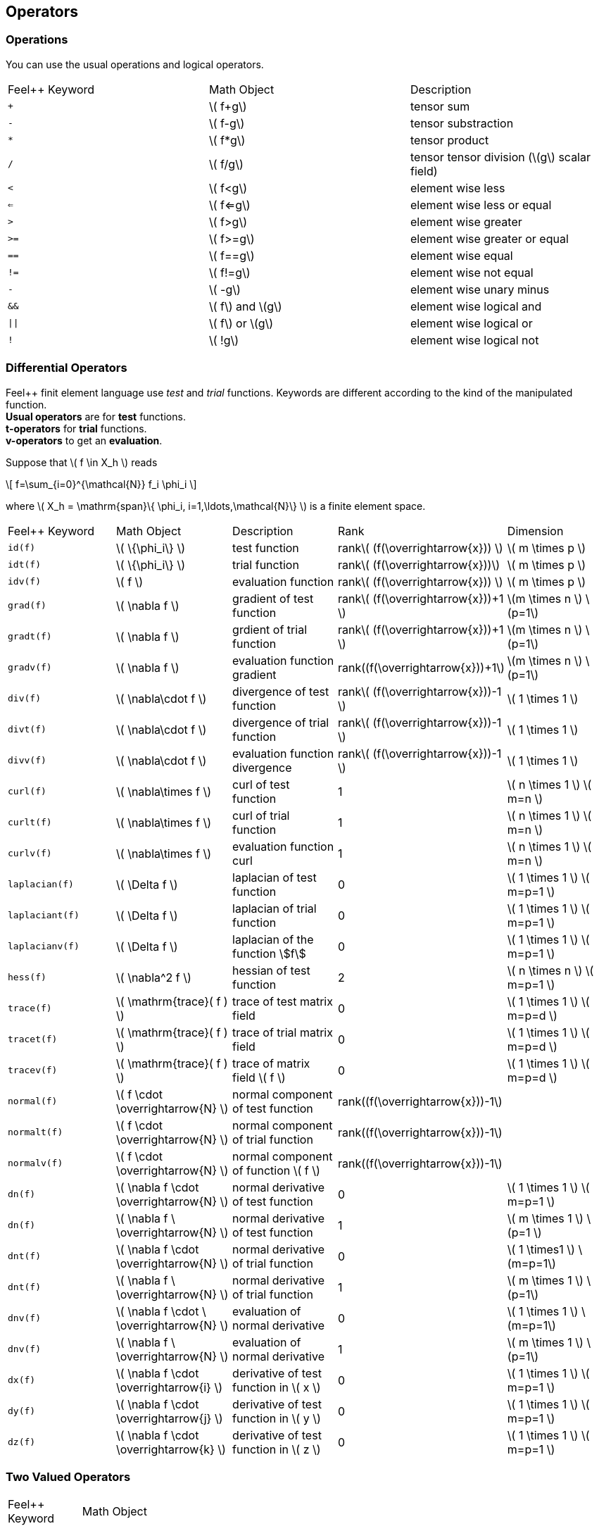 == Operators

=== Operations

You can use the usual operations and logical operators.
|===
|Feel++ Keyword | Math Object | Description
|`+` |\( f+g\)|tensor sum
|`-` |\( f-g\)|tensor substraction
|`*` |\( f*g\)|tensor product
|`/` |\( f/g\)|tensor tensor division  (\(g\) scalar field)
|`<` |\( f<g\)|element wise less
|`<=` |\( f<=g\)|element wise less or equal
|`>` |\( f>g\)|element wise greater
|`>=` |\( f>=g\)|element wise greater or equal
|`==` |\( f==g\)|element wise equal
|`!=` |\( f!=g\)|element wise not equal
|`-` |\( -g\)|element wise unary minus
|`&&` |\( f\) and \(g\)|element wise logical and
|`\|\|` |\( f\) or \(g\)|element wise logical or
|`!` |\( !g\)|element wise logical not
|===

=== Differential Operators

Feel++ finit element language use _test_ and _trial_ functions. Keywords are different according to the kind of the manipulated function. +
**Usual operators** are for **test** functions. +
**t-operators** for **trial** functions. +
**v-operators** to get an **evaluation**.

Suppose that \( f \in X_h \) reads

\[
f=\sum_{i=0}^{\mathcal{N}} f_i \phi_i
\]

where \( X_h = \mathrm{span}\{ \phi_i, i=1,\ldots,\mathcal{N}\} \)
is a finite element space.

|===
|Feel++ Keyword | Math Object | Description | Rank | Dimension
|`id(f)` | \( \{\phi_i\} \) | test function | rank\( (f(\overrightarrow{x})) \) | \( m \times p  \)
|`idt(f)`| \( \{\phi_i\} \) | trial function | rank\( (f(\overrightarrow{x}))\) | \( m \times p  \)
|`idv(f)`| \( f \) | evaluation function   | rank\( (f(\overrightarrow{x})) \) | \( m \times p  \)
|`grad(f)` | \( \nabla f \) | gradient of test function | rank\( (f(\overrightarrow{x}))+1 \) | \(m \times n \) \(p=1\)
|`gradt(f)`| \( \nabla f \) | grdient of trial function | rank\( (f(\overrightarrow{x}))+1 \) |\(m \times n \) \(p=1\)
|`gradv(f)`| \( \nabla f \) | evaluation function gradient  | rank\((f(\overrightarrow{x}))+1\) |\(m \times n \) \(p=1\)
|`div(f)` | \( \nabla\cdot f \) | divergence of test function | rank\( (f(\overrightarrow{x}))-1 \) | \( 1 \times 1  \)
|`divt(f)`| \( \nabla\cdot f \) | divergence of trial function | rank\( (f(\overrightarrow{x}))-1 \) |\( 1 \times 1  \)
|`divv(f)`| \( \nabla\cdot f \) | evaluation function divergence  | rank\( (f(\overrightarrow{x}))-1 \) |\( 1 \times 1  \)
|`curl(f)` | \( \nabla\times f \) | curl of test function |1| \( n \times 1  \) \( m=n \)
|`curlt(f)`| \( \nabla\times f \) | curl of trial function |1 |\( n \times 1  \) \( m=n \)
|`curlv(f)`| \( \nabla\times f \) | evaluation function curl  |1 |\( n \times 1  \) \( m=n \)
|`laplacian(f)`| \( \Delta f \) | laplacian of test function  |0 |\( 1 \times 1  \) \( m=p=1 \)
|`laplaciant(f)`| \( \Delta f \) | laplacian of trial function  |0 |\( 1 \times 1  \) \( m=p=1 \)
|`laplacianv(f)`| \( \Delta f \) | laplacian of the  function stem:[f]  |0 |\( 1 \times 1  \) \( m=p=1 \)
|`hess(f)`| \( \nabla^2 f \) | hessian of test function  |2 |\( n \times n  \) \( m=p=1 \)
|`trace(f)`| \( \mathrm{trace}( f ) \) | trace of test matrix field   | 0 |  \( 1 \times 1  \) \( m=p=d \)
|`tracet(f)`| \( \mathrm{trace}( f ) \) | trace of trial matrix field   | 0 |  \( 1 \times 1  \) \( m=p=d \)
|`tracev(f)`| \( \mathrm{trace}( f ) \) | trace of  matrix field \( f \)   | 0 |  \( 1 \times 1  \) \( m=p=d \)
|`normal(f)`| \( f \cdot \overrightarrow{N}  \) | normal component of test function   | rank\((f(\overrightarrow{x}))-1\)|
|`normalt(f)`| \( f \cdot \overrightarrow{N}  \) | normal component of trial function   | rank\((f(\overrightarrow{x}))-1\)|
|`normalv(f)`| \( f \cdot \overrightarrow{N}  \) | normal component of function \( f \)   | rank\((f(\overrightarrow{x}))-1\)|  
|`dn(f)`| \( \nabla f \cdot \overrightarrow{N} \) | normal derivative of test function  |0 |\( 1 \times 1 \) \( m=p=1 \)
|`dn(f)`| \( \nabla f \  \overrightarrow{N} \) | normal derivative of test function  |1 |\( m \times 1 \) \(p=1 \)
|`dnt(f)`| \( \nabla f \cdot \overrightarrow{N} \) | normal derivative of trial function  |0 |\( 1 \times1 \) \(m=p=1\)
|`dnt(f)`| \( \nabla f \ \overrightarrow{N} \) | normal derivative of trial function |1 |\( m \times 1 \) \(p=1\)
|`dnv(f)`| \( \nabla f \cdot \ \overrightarrow{N} \) | evaluation of normal derivative |0 |\( 1 \times 1 \) \(m=p=1\)
|`dnv(f)`| \( \nabla f \ \overrightarrow{N} \) | evaluation of normal derivative |1 |\( m \times 1 \) \(p=1\)
|`dx(f)`| \( \nabla f \cdot \overrightarrow{i} \) | derivative of test function in \( x \)  |0 |\( 1 \times 1  \) \( m=p=1 \)
|`dy(f)`| \( \nabla f \cdot \overrightarrow{j} \) | derivative of test function in \( y \)  |0 |\( 1 \times 1  \) \( m=p=1 \)
|`dz(f)`| \( \nabla f \cdot \overrightarrow{k} \) | derivative of test function in \( z \)  |0 |\( 1 \times 1  \) \( m=p=1 \)
|===

=== Two Valued Operators

|===
|Feel++ Keyword | Math Object | Description | Rank | Dimension
|`jump(f)` |  \( [f]=f_0\overrightarrow{N_0}+f_1\overrightarrow{N_1} \) | jump of test function |0| \( n \times 1  \) \( m=1 \)
|`jump(f)` |  \( [\overrightarrow{f}]=\overrightarrow{f_0}\cdot\overrightarrow{N_0}+\overrightarrow{f_1}\cdot\overrightarrow{N_1} \) | jump of test function |0| \( 1 \times 1  \) \( m=2 \)
|`jumpt(f)` |  \( [f]=f_0\overrightarrow{N_0}+f_1\overrightarrow{N_1} \) | jump of trial function |0| \( n \times 1  \) \( m=1 \)
|`jumpt(f)` |  \( [\overrightarrow{f}]=\overrightarrow{f_0}\cdot\overrightarrow{N_0}+\overrightarrow{f_1}\cdot\overrightarrow{N_1} \) | jump of trial function |0| \( 1 \times 1  \) \( m=2 \)
|`jumpv(f)` |  \( [f]=f_0\overrightarrow{N_0}+f_1\overrightarrow{N_1} \) | jump of function evaluation |0| \( n \times 1 \) \( m=1 \)
|`jumpv(f)` |  \( [\overrightarrow{f}]=\overrightarrow{f_0}\cdot\overrightarrow{N_0}+\overrightarrow{f_1}\cdot\overrightarrow{N_1} \) | jump of function evaluation|0| \( 1 \times 1 \) \( m=2 \)
|`average(f)` |  \( {f}=\frac{1}{2}(f_0+f_1) \) | average of test function|rank\( ( f(\overrightarrow{x})) \)| \( n \times n \) \(m=n\)
|`averaget(f)` |  \( {f}=\frac{1}{2}(f_0+f_1) \) | average of trial function|rank\( ( f(\overrightarrow{x})) \)| \(n \times n \) \(m=n\)
|`averagev(f)` |  \( {f}=\frac{1}{2}(f_0+f_1) \) | average of function evaluation|rank\( ( f(\overrightarrow{x})) \)| \( n \times n \) \(m=n\)
|`leftface(f)` |  \( f_0 \) |left test function|rank\( ( f(\overrightarrow{x})) \)| \( n \times n  \) \( m=n \)
|`leftfacet(f)` |  \( f_0 \) |left trial function|rank\( ( f(\overrightarrow{x})) \)| \( n \times n  \) \( m=n \)
|`leftfacev(f)` |  \( f_0 \) |left function evaluation|rank\( ( f(\overrightarrow{x})) \)| \( n \times n  \) \( m=n \)
|`rightface(f)` |  \( f_1 \) |right test function|rank\( ( f(\overrightarrow{x})) \)| \( n \times n  \) \( m=n \)
|`rightfacet(f)` |  \( f_1 \) |right trial function|rank\( ( f(\overrightarrow{x})) \)| \( n \times n  \) \( m=n \)
|`rightfacev(f)` |  \( f_1 \) |right function evaluation|rank\( ( f(\overrightarrow{x})) \)| \( n \times n  \) \( m=n \)
|`maxface(f)` |  \( \max(f_0,f_1) \) |maximum of right and left test function|rank\( ( f(\overrightarrow{x})) \)| \( n \times p  \)
|`maxfacet(f)` |  \( \max(f_0,f_1) \) |maximum of right and lef trial function|rank\( ( f(\overrightarrow{x})) \)| \( n \times p  \)
|`maxfacev(f)` |  \( \max(f_0,f_1) \) |maximum of right and left function evaluation|rank\( ( f(\overrightarrow{x})) \)| \( n \times p  \)
|`minface(f)` |  \( \min(f_0,f_1) \) |minimum of right and left test function|rank\( ( f(\overrightarrow{x})) \)| \( n \times p  \)
|`minfacet(f)` |  \( \min(f_0,f_1) \) |minimum of right and left trial function|rank\( ( f(\overrightarrow{x})) \)| \( n \times p  \)
|`minfacev(f)` |  \( \min(f_0,f_1) \) |minimum of right and left function evaluation|rank\( ( f(\overrightarrow{x})) \)| \( n \times p  \)
|===

